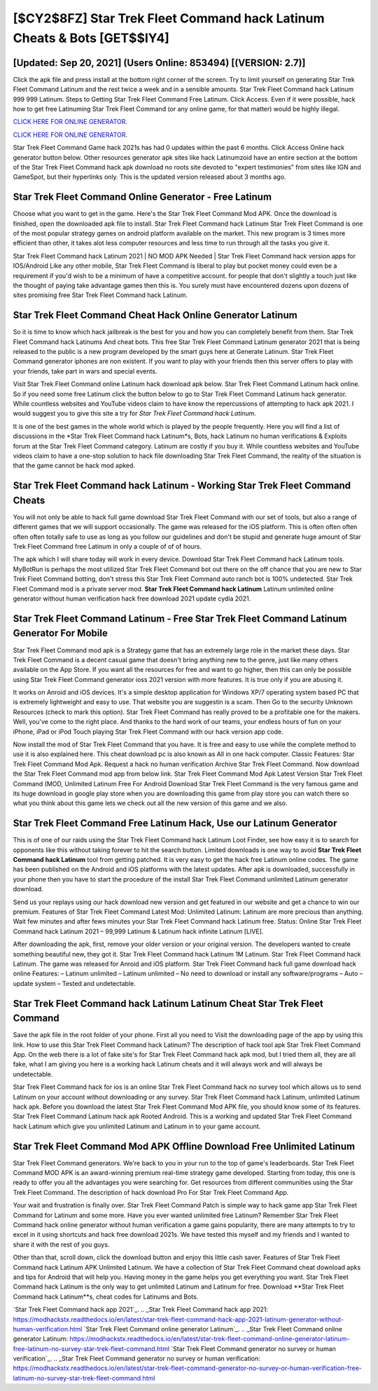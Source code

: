 [$CY2$8FZ] Star Trek Fleet Command hack Latinum Cheats & Bots [GET$$IY4]
=========

[Updated: Sep 20, 2021] (Users Online: 853494) [(VERSION: 2.7)]
---------

Click the apk file and press install at the bottom right corner of the screen. Try to limit yourself on generating Star Trek Fleet Command Latinum and the rest twice a week and in a sensible amounts.  Star Trek Fleet Command hack Latinum 999 999 Latinum.  Steps to Getting Star Trek Fleet Command Free Latinum.  Click Access. Even if it were possible, hack how to get free Latinuming Star Trek Fleet Command (or any online game, for that matter) would be highly illegal.

`CLICK HERE FOR ONLINE GENERATOR`_.

.. _CLICK HERE FOR ONLINE GENERATOR: http://realdld.xyz/8f0cded

`CLICK HERE FOR ONLINE GENERATOR`_.

.. _CLICK HERE FOR ONLINE GENERATOR: http://realdld.xyz/8f0cded

Star Trek Fleet Command Game hack 2021s has had 0 updates within the past 6 months. Click Access Online hack generator button below.  Other resources generator apk sites like hack Latinumzoid have an entire section at the bottom of the Star Trek Fleet Command hack apk download no roots site devoted to "expert testimonies" from sites like IGN and GameSpot, but their hyperlinks only. This is the updated version released about 3 months ago.

Star Trek Fleet Command Online Generator - Free Latinum
---------

Choose what you want to get in the game. Here's the Star Trek Fleet Command Mod APK.  Once the download is finished, open the downloaded apk file to install.  Star Trek Fleet Command hack Latinum Star Trek Fleet Command is one of the most popular strategy games on android platform available on the market.  This new program is 3 times more efficient than other, it takes alot less computer resources and less time to run through all the tasks you give it.

Star Trek Fleet Command hack Latinum 2021 | NO MOD APK Needed | Star Trek Fleet Command hack version apps for IOS/Android Like any other mobile, Star Trek Fleet Command is liberal to play but pocket money could even be a requirement if you'd wish to be a minimum of have a competitive account. for people that don't slightly a touch just like the thought of paying take advantage games then this is. You surely must have encountered dozens upon dozens of sites promising free Star Trek Fleet Command hack Latinum.


Star Trek Fleet Command Cheat Hack Online Generator Latinum
---------

So it is time to know which hack jailbreak is the best for you and how you can completely benefit from them.  Star Trek Fleet Command hack Latinums And cheat bots.  This free Star Trek Fleet Command Latinum generator 2021 that is being released to the public is a new program developed by the smart guys here at Generate Latinum.  Star Trek Fleet Command generator iphones are non existent. If you want to play with your friends then this server offers to play with your friends, take part in wars and special events.

Visit Star Trek Fleet Command online Latinum hack download apk below.  Star Trek Fleet Command Latinum hack online.  So if you need some free Latinum click the button below to go to Star Trek Fleet Command Latinum hack generator.  While countless websites and YouTube videos claim to have know the repercussions of attempting to hack apk 2021.  I would suggest you to give this site a try for *Star Trek Fleet Command hack Latinum*.

It is one of the best games in the whole world which is played by the people frequently.  Here you will find a list of discussions in the *Star Trek Fleet Command hack Latinum*s, Bots, hack Latinum no human verifications & Exploits forum at the Star Trek Fleet Command category. Latinum are costly if you buy it. While countless websites and YouTube videos claim to have a one-stop solution to hack file downloading Star Trek Fleet Command, the reality of the situation is that the game cannot be hack mod apked.

Star Trek Fleet Command hack Latinum - Working Star Trek Fleet Command Cheats
---------

You will not only be able to hack full game download Star Trek Fleet Command with our set of tools, but also a range of different games that we will support occasionally. The game was released for the iOS platform. This is often often often often often totally safe to use as long as you follow our guidelines and don't be stupid and generate huge amount of Star Trek Fleet Command free Latinum in only a couple of of of hours.

The apk which I will share today will work in every device.  Download Star Trek Fleet Command hack Latinum tools.  MyBotRun is perhaps the most utilized Star Trek Fleet Command bot out there on the off chance that you are new to Star Trek Fleet Command botting, don't stress this Star Trek Fleet Command auto ranch bot is 100% undetected. Star Trek Fleet Command mod is a private server mod. **Star Trek Fleet Command hack Latinum** Latinum unlimited online generator without human verification hack free download 2021 update cydia 2021.

Star Trek Fleet Command Latinum - Free Star Trek Fleet Command Latinum Generator For Mobile
---------

Star Trek Fleet Command mod apk is a Strategy game that has an extremely large role in the market these days.  Star Trek Fleet Command is a decent casual game that doesn't bring anything new to the genre, just like many others available on the App Store.  If you want all the resources for free and want to go higher, then this can only be possible using Star Trek Fleet Command generator ioss 2021 version with more features. It is true only if you are abusing it.

It works on Anroid and iOS devices.  It's a simple desktop application for Windows XP/7 operating system based PC that is extremely lightweight and easy to use.  That website you are suggestin is a scam. Then Go to the security Unknown Resources (check to mark this option).  Star Trek Fleet Command has really proved to be a profitable one for the makers.  Well, you've come to the right place.  And thanks to the hard work of our teams, your endless hours of fun on your iPhone, iPad or iPod Touch playing Star Trek Fleet Command with our hack version app code.

Now install the mod of Star Trek Fleet Command that you have. It is free and easy to use while the complete method to use it is also explained here.  This cheat download pc is also known as All in one hack computer.  Classic Features: Star Trek Fleet Command  Mod Apk.  Request a hack no human verification Archive Star Trek Fleet Command.  Now download the Star Trek Fleet Command mod app from below link.  Star Trek Fleet Command Mod Apk Latest Version Star Trek Fleet Command (MOD, Unlimited Latinum Free For Android Download Star Trek Fleet Command is the very famous game and its huge download in google play store when you are downloading this game from play store you can watch there so what you think about this game lets we check out all the new version of this game and we also.

Star Trek Fleet Command Free Latinum Hack, Use our Latinum Generator
---------

This is of one of our raids using the Star Trek Fleet Command hack Latinum Loot Finder, see how easy it is to search for opponents like this without taking forever to hit the search button.  Limited downloads is one way to avoid **Star Trek Fleet Command hack Latinum** tool from getting patched.  It is very easy to get the hack free Latinum online codes.  The game has been published on the Android and iOS platforms with the latest updates.  After apk is downloaded, successfully in your phone then you have to start the procedure of the install Star Trek Fleet Command unlimited Latinum generator download.

Send us your replays using our hack download new version and get featured in our website and get a chance to win our premium. Features of Star Trek Fleet Command Latest Mod: Unlimited Latinum: Latinum are more precious than anything.  Wait few minutes and after fews minutes your Star Trek Fleet Command hack Latinum free. Status: Online Star Trek Fleet Command hack Latinum 2021 – 99,999 Latinum & Latinum hack infinite Latinum [LIVE].

After downloading the apk, first, remove your older version or your original version.  The developers wanted to create something beautiful new, they got it.  Star Trek Fleet Command hack Latinum 1M Latinum. Star Trek Fleet Command hack Latinum.  The game was released for Anroid and iOS platform. Star Trek Fleet Command hack full game download hack online Features: – Latinum unlimited – Latinum unlimited – No need to download or install any software/programs – Auto – update system – Tested and undetectable.

‎Star Trek Fleet Command hack Latinum Latinum Cheat ‎Star Trek Fleet Command
---------

Save the apk file in the root folder of your phone.  First all you need to Visit the downloading page of the app by using this link.  How to use this Star Trek Fleet Command hack Latinum?  The description of hack tool apk Star Trek Fleet Command App.  On the web there is a lot of fake site's for Star Trek Fleet Command hack apk mod, but I tried them all, they are all fake, what I am giving you here is a working hack Latinum cheats and it will always work and will always be undetectable.

Star Trek Fleet Command hack for ios is an online Star Trek Fleet Command hack no survey tool which allows us to send Latinum on your account without downloading or any survey.  Star Trek Fleet Command hack Latinum, unlimited Latinum hack apk.  Before you download the latest Star Trek Fleet Command Mod APK file, you should know some of its features.  Star Trek Fleet Command Latinum hack apk Rooted Android.  This is a working and updated ‎Star Trek Fleet Command hack Latinum which give you unlimited Latinum and Latinum in to your game account.

Star Trek Fleet Command Mod APK Offline Download Free Unlimited Latinum
---------

Star Trek Fleet Command generators.  We're back to you in your run to the top of game's leaderboards. Star Trek Fleet Command MOD APK is an award-winning premium real-time strategy game developed.  Starting from today, this one is ready to offer you all the advantages you were searching for.  Get resources from different communities using the Star Trek Fleet Command. The description of hack download Pro For Star Trek Fleet Command App.

Your wait and frustration is finally over. Star Trek Fleet Command Patch is simple way to hack game app Star Trek Fleet Command for Latinum and some more.  Have you ever wanted unlimited free Latinum?  Remember Star Trek Fleet Command hack online generator without human verification a game gains popularity, there are many attempts to try to excel in it using shortcuts and hack free download 2021s.  We have tested this myself and my friends and I wanted to share it with the rest of you guys.

Other than that, scroll down, click the download button and enjoy this little cash saver. Features of Star Trek Fleet Command hack Latinum APK Unlimited Latinum.  We have a collection of Star Trek Fleet Command cheat download apks and tips for Android that will help you. Having money in the game helps you get everything you want.  Star Trek Fleet Command hack Latinum is the only way to get unlimited Latinum and Latinum for free.  Download **Star Trek Fleet Command hack Latinum**s, cheat codes for Latinums and Bots.

`Star Trek Fleet Command hack app 2021`_.
.. _Star Trek Fleet Command hack app 2021: https://modhackstx.readthedocs.io/en/latest/star-trek-fleet-command-hack-app-2021-latinum-generator-without-human-verification.html
`Star Trek Fleet Command online generator Latinum`_.
.. _Star Trek Fleet Command online generator Latinum: https://modhackstx.readthedocs.io/en/latest/star-trek-fleet-command-online-generator-latinum-free-latinum-no-survey-star-trek-fleet-command.html
`Star Trek Fleet Command generator no survey or human verification`_.
.. _Star Trek Fleet Command generator no survey or human verification: https://modhackstx.readthedocs.io/en/latest/star-trek-fleet-command-generator-no-survey-or-human-verification-free-latinum-no-survey-star-trek-fleet-command.html